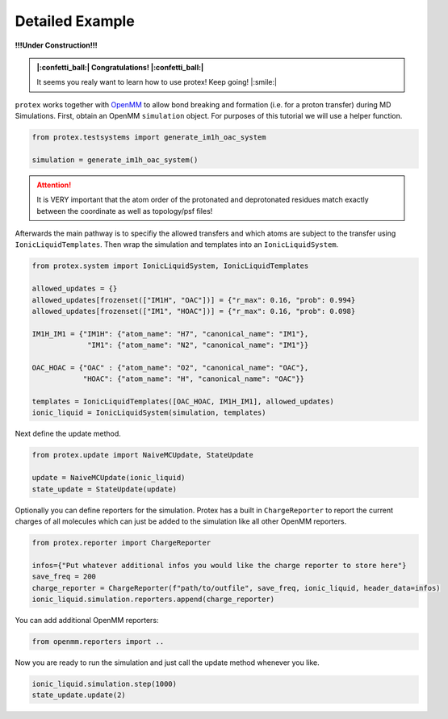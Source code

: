 .. _Detailed-Example:

Detailed Example
=================

**!!!Under Construction!!!**

.. admonition:: |:confetti_ball:| Congratulations! |:confetti_ball:|
   :class: successstyle

   It seems you realy want to learn how to use protex! 
   Keep going! |:smile:|

``protex`` works together with `OpenMM <https://openmm.org>`_ to allow bond breaking and formation (i.e. for a proton transfer) during MD Simulations.
First, obtain an OpenMM ``simulation`` object. For purposes of this tutorial we will use a helper function.

.. code-block:: python

    from protex.testsystems import generate_im1h_oac_system

    simulation = generate_im1h_oac_system()
    

.. attention:: 
    It is VERY important that the atom order of the protonated and deprotonated residues match exactly between the coordinate as well as topology/psf files!

Afterwards the main pathway is to specifiy the allowed transfers and which atoms are subject to the transfer using ``IonicLiquidTemplates``. 
Then wrap the simulation and templates into an ``IonicLiquidSystem``.

.. code-block:: python

    from protex.system import IonicLiquidSystem, IonicLiquidTemplates

    allowed_updates = {}
    allowed_updates[frozenset(["IM1H", "OAC"])] = {"r_max": 0.16, "prob": 0.994}
    allowed_updates[frozenset(["IM1", "HOAC"])] = {"r_max": 0.16, "prob": 0.098}

    IM1H_IM1 = {"IM1H": {"atom_name": "H7", "canonical_name": "IM1"},
                 "IM1": {"atom_name": "N2", "canonical_name": "IM1"}}

    OAC_HOAC = {"OAC" : {"atom_name": "O2", "canonical_name": "OAC"},
                "HOAC": {"atom_name": "H", "canonical_name": "OAC"}}

    templates = IonicLiquidTemplates([OAC_HOAC, IM1H_IM1], allowed_updates)
    ionic_liquid = IonicLiquidSystem(simulation, templates)


Next define the update method. 

.. code-block:: python

    from protex.update import NaiveMCUpdate, StateUpdate

    update = NaiveMCUpdate(ionic_liquid)
    state_update = StateUpdate(update)

Optionally you can define reporters for the simulation. Protex has a built in ``ChargeReporter`` to report the current charges of all molecules which can just be added to the simulation like all other OpenMM reporters.

.. code-block:: python

    from protex.reporter import ChargeReporter

    infos={"Put whatever additional infos you would like the charge reporter to store here"}
    save_freq = 200
    charge_reporter = ChargeReporter(f"path/to/outfile", save_freq, ionic_liquid, header_data=infos)
    ionic_liquid.simulation.reporters.append(charge_reporter)

You can add additional OpenMM reporters:

.. code-block:: python

    from openmm.reporters import ..


Now you are ready to run the simulation and just call the update method whenever you like.

.. code-block:: python

    ionic_liquid.simulation.step(1000)
    state_update.update(2)
